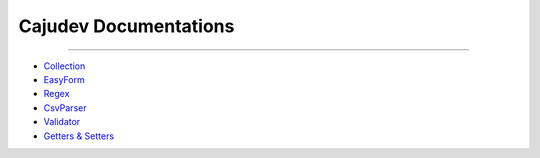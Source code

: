 ======================
Cajudev Documentations
======================

-----------------------------------------------------------------------------------

- Collection_
- EasyForm_
- Regex_
- CsvParser_
- Validator_
- `Getters & Setters`_

.. _Collection: https://cajudev.readthedocs.io/projects/collection/en/v2/
.. _EasyForm: https://cajudev.readthedocs.io/projects/easyform/pt/v0/
.. _Regex: https://cajudev.readthedocs.io/projects/regex/pt/v0/
.. _CsvParser: https://cajudev.readthedocs.io/projects/csvparser/pt/v0/
.. _Validator: https://cajudev.readthedocs.io/projects/validator/pt/v0/
.. _`Getters & Setters`: https://cajudev.readthedocs.io/projects/getter-setter/pt/v0/
